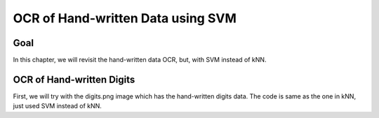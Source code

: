 .. _svm_opencv:


OCR of Hand-written Data using SVM
***********************************************

Goal
=========

In this chapter, we will revisit the hand-written data OCR, but, with SVM instead of kNN.


OCR of Hand-written Digits
============================

First, we will try with the digits.png image which has the hand-written digits data. The code is same as the one in kNN, just used SVM instead of kNN. 
